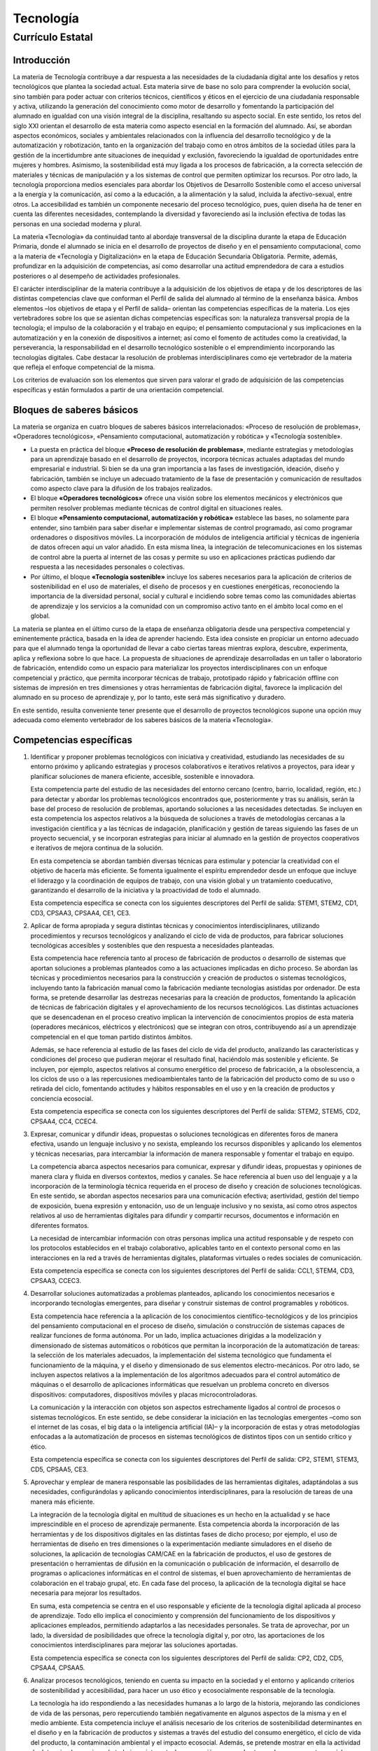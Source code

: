 ﻿
.. _ley-tecnologia:

Tecnología
==========

Currículo Estatal
-----------------

Introducción
^^^^^^^^^^^^
La materia de Tecnología contribuye a dar respuesta a las necesidades de
la ciudadanía digital ante los desafíos y retos tecnológicos que plantea
la sociedad actual. Esta materia sirve de base no solo para comprender la
evolución social, sino también para poder actuar con criterios técnicos,
científicos y éticos en el ejercicio de una ciudadanía responsable y
activa, utilizando la generación del conocimiento como motor de desarrollo
y fomentando la participación del alumnado en igualdad con una visión
integral de la disciplina, resaltando su aspecto social. En este sentido,
los retos del siglo XXI orientan el desarrollo de esta materia como aspecto
esencial en la formación del alumnado. Así, se abordan aspectos económicos,
sociales y ambientales relacionados con la influencia del desarrollo
tecnológico y de la automatización y robotización, tanto en la organización
del trabajo como en otros ámbitos de la sociedad útiles para la gestión de
la incertidumbre ante situaciones de inequidad y exclusión, favoreciendo
la igualdad de oportunidades entre mujeres y hombres. Asimismo, la
sostenibilidad está muy ligada a los procesos de fabricación, a la correcta
selección de materiales y técnicas de manipulación y a los sistemas de
control que permiten optimizar los recursos. Por otro lado, la tecnología
proporciona medios esenciales para abordar los Objetivos de Desarrollo
Sostenible como el acceso universal a la energía y la comunicación, así
como a la educación, a la alimentación y la salud, incluida la
afectivo-sexual, entre otros. La accesibilidad es también un componente
necesario del proceso tecnológico, pues, quien diseña ha de tener en cuenta
las diferentes necesidades, contemplando la diversidad y favoreciendo así
la inclusión efectiva de todas las personas en una sociedad moderna y
plural.

La materia «Tecnología» da continuidad tanto al abordaje transversal de la
disciplina durante la etapa de Educación Primaria, donde el alumnado se
inicia en el desarrollo de proyectos de diseño y en el pensamiento
computacional, como a la materia de «Tecnología y Digitalización» en la
etapa de Educación Secundaria Obligatoria. Permite, además, profundizar en
la adquisición de competencias, así como desarrollar una actitud
emprendedora de cara a estudios posteriores o al desempeño de actividades
profesionales.

El carácter interdisciplinar de la materia contribuye a la adquisición de
los objetivos de etapa y de los descriptores de las distintas competencias
clave que conforman el Perfil de salida del alumnado al término de la
enseñanza básica. Ambos elementos –los objetivos de etapa y el Perfil de
salida– orientan las competencias específicas de la materia. Los ejes
vertebradores sobre los que se asientan dichas competencias específicas
son: la naturaleza transversal propia de la tecnología; el impulso de la
colaboración y el trabajo en equipo; el pensamiento computacional y sus
implicaciones en la automatización y en la conexión de dispositivos a
internet; así como el fomento de actitudes como la creatividad, la
perseverancia, la responsabilidad en el desarrollo tecnológico sostenible
o el emprendimiento incorporando las tecnologías digitales. Cabe destacar
la resolución de problemas interdisciplinares como eje vertebrador de la
materia que refleja el enfoque competencial de la misma.

Los criterios de evaluación son los elementos que sirven para valorar el
grado de adquisición de las competencias específicas y están formulados a
partir de una orientación competencial.


Bloques de saberes básicos
^^^^^^^^^^^^^^^^^^^^^^^^^^

La materia se organiza en cuatro bloques de saberes básicos
interrelacionados: «Proceso de resolución de problemas»,
«Operadores tecnológicos», «Pensamiento computacional, automatización y
robótica» y «Tecnología sostenible».

* La puesta en práctica del bloque **«Proceso de resolución de
  problemas»**, mediante estrategias y metodologías para un aprendizaje
  basado en el desarrollo de proyectos, incorpora técnicas actuales
  adaptadas del mundo empresarial e industrial. Si bien se da una gran
  importancia a las fases de investigación, ideación, diseño y fabricación,
  también se incluye un adecuado tratamiento de la fase de presentación y
  comunicación de resultados como aspecto clave para la difusión de los
  trabajos realizados.

* El bloque **«Operadores tecnológicos»** ofrece una visión sobre los
  elementos mecánicos y electrónicos que permiten resolver problemas mediante
  técnicas de control digital en situaciones reales.

* El bloque **«Pensamiento computacional, automatización y robótica»**
  establece las bases, no solamente para entender, sino también para saber
  diseñar e implementar sistemas de control programado, así como programar
  ordenadores o dispositivos móviles. La incorporación de módulos de
  inteligencia artificial y técnicas de ingeniería de datos ofrecen aquí
  un valor añadido. En esta misma línea, la integración de
  telecomunicaciones en los sistemas de control abre la puerta al internet
  de las cosas y permite su uso en aplicaciones prácticas pudiendo dar
  respuesta a las necesidades personales o colectivas.

* Por último, el bloque **«Tecnología sostenible»** incluye los saberes
  necesarios para la aplicación de criterios de sostenibilidad en el uso
  de materiales, el diseño de procesos y en cuestiones energéticas,
  reconociendo la importancia de la diversidad personal, social y cultural
  e incidiendo sobre temas como las comunidades abiertas de aprendizaje y
  los servicios a la comunidad con un compromiso activo tanto en el ámbito
  local como en el global.

La materia se plantea en el último curso de la etapa de enseñanza
obligatoria desde una perspectiva competencial y eminentemente práctica,
basada en la idea de aprender haciendo. Esta idea consiste en propiciar un
entorno adecuado para que el alumnado tenga la oportunidad de llevar a cabo
ciertas tareas mientras explora, descubre, experimenta, aplica y reflexiona
sobre lo que hace. La propuesta de situaciones de aprendizaje desarrolladas
en un taller o laboratorio de fabricación, entendido como un espacio para
materializar los proyectos interdisciplinares con un enfoque competencial y
práctico, que permita incorporar técnicas de trabajo, prototipado rápido y
fabricación offline con sistemas de impresión en tres dimensiones y otras
herramientas de fabricación digital, favorece la implicación del alumnado
en su proceso de aprendizaje y, por lo tanto, este será más significativo
y duradero.

En este sentido, resulta conveniente tener presente que el desarrollo de
proyectos tecnológicos supone una opción muy adecuada como elemento
vertebrador de los saberes básicos de la materia «Tecnología».


Competencias específicas
^^^^^^^^^^^^^^^^^^^^^^^^

1. Identificar y proponer problemas tecnológicos con iniciativa y
   creatividad, estudiando las necesidades de su entorno próximo y
   aplicando estrategias y procesos colaborativos e iterativos relativos
   a proyectos, para idear y planificar soluciones de manera eficiente,
   accesible, sostenible e innovadora.

   Esta competencia parte del estudio de las necesidades del entorno
   cercano (centro, barrio, localidad, región, etc.) para detectar y
   abordar los problemas tecnológicos encontrados que, posteriormente y
   tras su análisis, serán la base del proceso de resolución de problemas,
   aportando soluciones a las necesidades detectadas. Se incluyen en esta
   competencia los aspectos relativos a la búsqueda de soluciones a través
   de metodologías cercanas a la investigación científica y a las técnicas
   de indagación, planificación y gestión de tareas siguiendo las fases de
   un proyecto secuencial, y se incorporan estrategias para iniciar al
   alumnado en la gestión de proyectos cooperativos e iterativos de mejora
   continua de la solución.

   En esta competencia se abordan también diversas técnicas para estimular
   y potenciar la creatividad con el objetivo de hacerla más eficiente.
   Se fomenta igualmente el espíritu emprendedor desde un enfoque que
   incluye el liderazgo y la coordinación de equipos de trabajo, con una
   visión global y un tratamiento coeducativo, garantizando el desarrollo
   de la iniciativa y la proactividad de todo el alumnado.

   Esta competencia específica se conecta con los siguientes descriptores
   del Perfil de salida: STEM1, STEM2, CD1, CD3, CPSAA3, CPSAA4, CE1, CE3.

2. Aplicar de forma apropiada y segura distintas técnicas y conocimientos
   interdisciplinares, utilizando procedimientos y recursos tecnológicos y
   analizando el ciclo de vida de productos, para fabricar soluciones
   tecnológicas accesibles y sostenibles que den respuesta a necesidades
   planteadas.

   Esta competencia hace referencia tanto al proceso de fabricación de
   productos o desarrollo de sistemas que aportan soluciones a problemas
   planteados como a las actuaciones implicadas en dicho proceso.
   Se abordan las técnicas y procedimientos necesarios para la
   construcción y creación de productos o sistemas tecnológicos,
   incluyendo tanto la fabricación manual como la fabricación mediante
   tecnologías asistidas por ordenador. De esta forma, se pretende
   desarrollar las destrezas necesarias para la creación de productos,
   fomentando la aplicación de técnicas de fabricación digitales y el
   aprovechamiento de los recursos tecnológicos. Las distintas actuaciones
   que se desencadenan en el proceso creativo implican la intervención de
   conocimientos propios de esta materia (operadores mecánicos, eléctricos
   y electrónicos) que se integran con otros, contribuyendo así a un
   aprendizaje competencial en el que toman partido distintos ámbitos.

   Además, se hace referencia al estudio de las fases del ciclo de vida del
   producto, analizando las características y condiciones del proceso que
   pudieran mejorar el resultado final, haciéndolo más sostenible y
   eficiente. Se incluyen, por ejemplo, aspectos relativos al consumo
   energético del proceso de fabricación, a la obsolescencia, a los ciclos
   de uso o a las repercusiones medioambientales tanto de la fabricación
   del producto como de su uso o retirada del ciclo, fomentando actitudes
   y hábitos responsables en el uso y en la creación de productos y
   conciencia ecosocial.

   Esta competencia específica se conecta con los siguientes descriptores
   del Perfil de salida: STEM2, STEM5, CD2, CPSAA4, CC4, CCEC4.

3. Expresar, comunicar y difundir ideas, propuestas o soluciones
   tecnológicas en diferentes foros de manera efectiva, usando un lenguaje
   inclusivo y no sexista, empleando los recursos disponibles y aplicando
   los elementos y técnicas necesarias, para intercambiar la información
   de manera responsable y fomentar el trabajo en equipo.

   La competencia abarca aspectos necesarios para comunicar, expresar y
   difundir ideas, propuestas y opiniones de manera clara y fluida en
   diversos contextos, medios y canales. Se hace referencia al buen uso
   del lenguaje y a la incorporación de la terminología técnica requerida
   en el proceso de diseño y creación de soluciones tecnológicas. En este
   sentido, se abordan aspectos necesarios para una comunicación efectiva;
   asertividad, gestión del tiempo de exposición, buena expresión y
   entonación, uso de un lenguaje inclusivo y no sexista, así como otros
   aspectos relativos al uso de herramientas digitales para difundir y
   compartir recursos, documentos e información en diferentes formatos.

   La necesidad de intercambiar información con otras personas implica una
   actitud responsable y de respeto con los protocolos establecidos en el
   trabajo colaborativo, aplicables tanto en el contexto personal como en
   las interacciones en la red a través de herramientas digitales,
   plataformas virtuales o redes sociales de comunicación.

   Esta competencia específica se conecta con los siguientes descriptores
   del Perfil de salida: CCL1, STEM4, CD3, CPSAA3, CCEC3.

4. Desarrollar soluciones automatizadas a problemas planteados, aplicando
   los conocimientos necesarios e incorporando tecnologías emergentes,
   para diseñar y construir sistemas de control programables y robóticos.

   Esta competencia hace referencia a la aplicación de los conocimientos
   científico-tecnológicos y de los principios del pensamiento
   computacional en el proceso de diseño, simulación o construcción de
   sistemas capaces de realizar funciones de forma autónoma. Por un lado,
   implica actuaciones dirigidas a la modelización y dimensionado de
   sistemas automáticos o robóticos que permitan la incorporación de la
   automatización de tareas: la selección de los materiales adecuados, la
   implementación del sistema tecnológico que fundamenta el funcionamiento
   de la máquina, y el diseño y dimensionado de sus elementos
   electro-mecánicos. Por otro lado, se incluyen aspectos relativos a la
   implementación de los algoritmos adecuados para el control automático
   de máquinas o el desarrollo de aplicaciones informáticas que resuelvan
   un problema concreto en diversos dispositivos: computadores,
   dispositivos móviles y placas microcontroladoras.

   La comunicación y la interacción con objetos son aspectos estrechamente
   ligados al control de procesos o sistemas tecnológicos. En este sentido,
   se debe considerar la iniciación en las tecnologías emergentes –como
   son el internet de las cosas, el big data o la inteligencia artificial
   (IA)– y la incorporación de estas y otras metodologías enfocadas a la
   automatización de procesos en sistemas tecnológicos de distintos tipos
   con un sentido crítico y ético.

   Esta competencia específica se conecta con los siguientes descriptores
   del Perfil de salida: CP2, STEM1, STEM3, CD5, CPSAA5, CE3.

5. Aprovechar y emplear de manera responsable las posibilidades de las
   herramientas digitales, adaptándolas a sus necesidades, configurándolas
   y aplicando conocimientos interdisciplinares, para la resolución de
   tareas de una manera más eficiente.

   La integración de la tecnología digital en multitud de situaciones es
   un hecho en la actualidad y se hace imprescindible en el proceso de
   aprendizaje permanente. Esta competencia aborda la incorporación de
   las herramientas y de los dispositivos digitales en las distintas
   fases de dicho proceso; por ejemplo, el uso de herramientas de diseño
   en tres dimensiones o la experimentación mediante simuladores en el
   diseño de soluciones, la aplicación de tecnologías CAM/CAE en la
   fabricación de productos, el uso de gestores de presentación o
   herramientas de difusión en la comunicación o publicación de
   información, el desarrollo de programas o aplicaciones informáticas
   en el control de sistemas, el buen aprovechamiento de herramientas de
   colaboración en el trabajo grupal, etc. En cada fase del proceso, la
   aplicación de la tecnología digital se hace necesaria para mejorar los
   resultados.

   En suma, esta competencia se centra en el uso responsable y eficiente
   de la tecnología digital aplicada al proceso de aprendizaje. Todo ello
   implica el conocimiento y comprensión del funcionamiento de los
   dispositivos y aplicaciones empleados, permitiendo adaptarlos a las
   necesidades personales. Se trata de aprovechar, por un lado, la
   diversidad de posibilidades que ofrece la tecnología digital y, por
   otro, las aportaciones de los conocimientos interdisciplinares para
   mejorar las soluciones aportadas.

   Esta competencia específica se conecta con los siguientes descriptores
   del Perfil de salida: CP2, CD2, CD5, CPSAA4, CPSAA5.

6. Analizar procesos tecnológicos, teniendo en cuenta su impacto en la
   sociedad y el entorno y aplicando criterios de sostenibilidad y
   accesibilidad, para hacer un uso ético y ecosocialmente responsable
   de la tecnología.

   La tecnología ha ido respondiendo a las necesidades humanas a lo largo
   de la historia, mejorando las condiciones de vida de las personas, pero
   repercutiendo también negativamente en algunos aspectos de la misma y
   en el medio ambiente. Esta competencia incluye el análisis necesario de
   los criterios de sostenibilidad determinantes en el diseño y en la
   fabricación de productos y sistemas a través del estudio del consumo
   energético, el ciclo de vida del producto, la contaminación ambiental
   y el impacto ecosocial. Además, se pretende mostrar en ella la
   actividad de determinados equipos de trabajo en internet y la
   repercusión que pueden tener algunos proyectos sociales por medio de
   comunidades abiertas, acciones de voluntariado o proyectos de servicio
   a la comunidad, así como el efecto de la selección de materiales, del
   sistema mecánico o de la elección de las fuentes de energía y sus
   conversiones.

   El objetivo es fomentar el desarrollo tecnológico para mejorar el
   bienestar social, minimizando las repercusiones en otros ámbitos
   mencionados anteriormente. Para ello se deben tener presentes todos los
   criterios desde el momento inicial de detección de la necesidad y
   estimarlos en cada una de las fases del proceso creativo. En este
   sentido, se aplican estas cuestiones al diseño de la arquitectura
   bioclimática en edificios y de los medios de transporte sostenibles.
   Finalmente, se abordan aspectos actitudinales relativos a la valoración
   del ahorro energético en beneficio del medio ambiente y de la
   contribución de las nuevas tecnologías, aplicables actualmente en
   cualquier ámbito, a la consecución de los Objetivos de Desarrollo
   Sostenible.

   Esta competencia específica se conecta con los siguientes descriptores
   del Perfil de salida: STEM2, STEM5, CD4, CC4.


Criterios de evaluación
^^^^^^^^^^^^^^^^^^^^^^^

Competencia específica 1.

   1.1 Idear y planificar soluciones tecnológicas emprendedoras que generen
   un valor para la comunidad a partir de la observación y el análisis del
   entorno más cercano, estudiando sus necesidades, requisitos y
   posibilidades de mejora.

   1.2 Aplicar con iniciativa estrategias colaborativas de gestión de
   proyectos con una perspectiva interdisciplinar y siguiendo un proceso
   iterativo de validación, desde la fase de ideación hasta la difusión de
   la solución.

   1.3 Abordar la gestión del proyecto de forma creativa, aplicando
   estrategias y técnicas colaborativas adecuadas, así como métodos de
   investigación en la ideación de soluciones lo más eficientes,
   accesibles e innovadoras posibles.

Competencia específica 2.

   2.1 Analizar el diseño de un producto que dé respuesta a una necesidad
   planteada, evaluando su demanda, evolución y previsión de fin de ciclo
   de vida con un criterio ético, responsable e inclusivo.

   2.2 Fabricar productos y soluciones tecnológicas, aplicando herramientas
   de diseño asistido, técnicas de elaboración manual, mecánica y digital
   y utilizando los materiales y recursos mecánicos, eléctricos,
   electrónicos y digitales adecuados.

Competencia específica 3.

   3.1 Intercambiar información y fomentar el trabajo en equipo de manera
   asertiva, empleando las herramientas digitales adecuadas junto con el
   vocabulario técnico, símbolos y esquemas de sistemas tecnológicos
   apropiados.

   3.2 Presentar y difundir las propuestas o soluciones tecnológicas de
   manera efectiva, empleando la entonación, expresión, gestión del tiempo
   y adaptación adecuada del discurso, así como un lenguaje inclusivo y no
   sexista.

Competencia específica 4.

   4.1 Diseñar, construir, controlar o simular sistemas automáticos
   programables y robots que sean capaces de realizar tareas de forma
   autónoma, aplicando conocimientos de mecánica, electrónica, neumática
   y componentes de los sistemas de control, así como otros conocimientos
   interdisciplinares.

   4.2 Integrar en las máquinas y sistemas tecnológicos aplicaciones
   informáticas y tecnologías digitales emergentes de control y simulación
   como el internet de las cosas, el big data y la inteligencia
   artificial con sentido crítico y ético.

Competencia específica 5.

   5.1 Resolver tareas propuestas de manera eficiente, mediante el uso y
   configuración de diferentes aplicaciones y herramientas digitales,
   aplicando conocimientos interdisciplinares con autonomía.

Competencia específica 6.

   6.1 Hacer un uso responsable de la tecnología, mediante el análisis y
   aplicación de criterios de sostenibilidad y accesibilidad en la
   selección de materiales y en el diseño de estos, así como en los
   procesos de fabricación de productos tecnológicos, minimizando el
   impacto negativo en la sociedad y en el planeta.

   6.2 Analizar los beneficios que, en el cuidado del entorno, aportan
   la arquitectura bioclimática y el ecotransporte, valorando la
   contribución de las tecnologías al desarrollo sostenible.

   6.3 Identificar y valorar la repercusión y los beneficios del
   desarrollo de proyectos tecnológicos de carácter social por medio
   de comunidades abiertas, acciones de voluntariado o proyectos de
   servicio a la comunidad.


Saberes básicos
^^^^^^^^^^^^^^^

A. Proceso de resolución de problemas.

1. Estrategias y técnicas:

* Estrategias de gestión de proyectos colaborativos y técnicas de
  resolución de problemas iterativas.

* Estudio de necesidades del centro, locales, regionales, etc.
  Planteamiento de proyectos colaborativos o cooperativos.

* Técnicas de ideación.

* Emprendimiento, perseverancia y creatividad en la resolución de
  problemas desde una perspectiva interdisciplinar de la actividad
  tecnológica y satisfacción e interés por el trabajo y la calidad del
  mismo.

2. Productos y materiales:

* Ciclo de vida de un producto y sus fases. Análisis sencillos.

* Estrategias de selección de materiales en base a sus propiedades o
  requisitos.

3. Fabricación:

* Herramientas de diseño asistido por computador en tres dimensiones
  en la representación o fabricación de piezas aplicadas a proyectos.

* Técnicas de fabricación manual y mecánica. Aplicaciones prácticas.

* Técnicas de fabricación digital. Impresión en tres dimensiones y
  corte. Aplicaciones prácticas.

4. Difusión:

* Presentación y difusión del proyecto. Elementos, técnicas y
  herramientas. Comunicación efectiva: entonación, expresión,
  gestión del tiempo, adaptación del discurso y uso de un lenguaje
  inclusivo, libre de estereotipos sexistas.

B. Operadores tecnológicos.

* Electrónica analógica. Componentes básicos, simbología, análisis y
  montaje físico y simulado de circuitos elementales.

* Electrónica digital básica.

* Neumática básica. Circuitos.

* Elementos mecánicos, electrónicos y neumáticos aplicados a la
  robótica. Montaje físico o simulado.

C. Pensamiento computacional, automatización y robótica.

* Componentes de sistemas de control programado: controladores,
  sensores y actuadores.

* El ordenador y los dispositivos móviles como elementos de
  programación y control. Trabajo con simuladores informáticos en la
  verificación y comprobación del funcionamiento de los sistemas
  diseñados. Iniciación a la inteligencia artificial y el big data:
  aplicaciones. Espacios compartidos y discos virtuales.

* Telecomunicaciones en sistemas de control digital: internet de las
  cosas; elementos, comunicaciones y control. Aplicaciones prácticas.

* Robótica. Diseño, construcción y control de robots sencillos de
  manera física o simulada.

D. Tecnología sostenible.

* Sostenibilidad y accesibilidad en la selección de materiales y
  diseño de procesos, de productos y sistemas tecnológicos.

* Arquitectura bioclimática y sostenible. Ahorro energético en
  edificios.

* Transporte y sostenibilidad.

* Comunidades abiertas, voluntariado tecnológico y proyectos de
  servicio a la comunidad.
